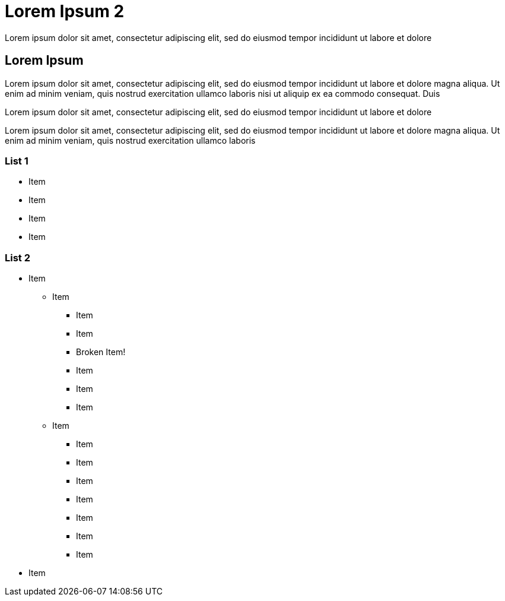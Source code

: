 = Lorem Ipsum 2

:navtitle: Lorem Ipsum 2

Lorem ipsum dolor sit amet, consectetur adipiscing elit, sed do eiusmod tempor incididunt ut labore et dolore

[#anchor-1]
== Lorem Ipsum

Lorem ipsum dolor sit amet, consectetur adipiscing elit, sed do eiusmod tempor incididunt ut labore et dolore magna aliqua. Ut enim ad minim veniam, quis nostrud exercitation ullamco laboris nisi ut aliquip ex ea commodo consequat. Duis

Lorem ipsum dolor sit amet, consectetur adipiscing elit, sed do eiusmod tempor incididunt ut labore et dolore

Lorem ipsum dolor sit amet, consectetur adipiscing elit, sed do eiusmod tempor incididunt ut labore et dolore magna aliqua. Ut enim ad minim veniam, quis nostrud exercitation ullamco laboris

[#anchor-2]
=== List 1

* Item
* Item
* Item
* Item

[#anchor-3]
=== List 2

* Item
** Item
*** Item
*** Item
*** Broken Item!
*** Item
*** Item
*** Item
** Item
*** Item
*** Item
*** Item
*** Item
*** Item
*** Item
*** Item
* Item